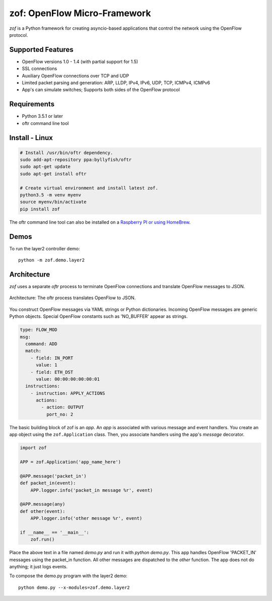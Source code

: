 zof: OpenFlow Micro-Framework
=============================

|MIT licensed| |Build Status| |codecov.io|

*zof* is a Python framework for creating asyncio-based applications that control 
the network using the OpenFlow protocol.

Supported Features
------------------

- OpenFlow versions 1.0 - 1.4 (with partial support for 1.5)
- SSL connections
- Auxiliary OpenFlow connections over TCP and UDP
- Limited packet parsing and generation: ARP, LLDP, IPv4, IPv6, UDP, TCP, ICMPv4, ICMPv6
- App's can simulate switches; Supports both sides of the OpenFlow protocol

Requirements
------------

- Python 3.5.1 or later
- oftr command line tool

Install - Linux
---------------

.. code:: bash

    # Install /usr/bin/oftr dependency.
    sudo add-apt-repository ppa:byllyfish/oftr
    sudo apt-get update
    sudo apt-get install oftr

    # Create virtual environment and install latest zof.
    python3.5 -m venv myenv
    source myenv/bin/activate
    pip install zof

The oftr command line tool can also be installed on a `Raspberry PI or using HomeBrew <https://github.com/byllyfish/oftr/blob/master/docs/INSTALL.rst>`_.

Demos
-----

To run the layer2 controller demo::

    python -m zof.demo.layer2

Architecture
------------

*zof* uses a separate *oftr* process to terminate OpenFlow connections and translate OpenFlow messages to JSON.

.. figure:: doc/sphinx/_static/img/zof_architecture.png
    :align: center
    :alt: Architecture diagram
    
    Architecture: The oftr process translates OpenFlow to JSON.

You construct OpenFlow messages via YAML strings or Python dictionaries. Incoming OpenFlow messages are generic Python objects.  Special OpenFlow constants such as 'NO_BUFFER' appear as strings.

.. code:: yaml

    type: FLOW_MOD
    msg:
      command: ADD
      match:
        - field: IN_PORT
          value: 1
        - field: ETH_DST
          value: 00:00:00:00:00:01
      instructions:
        - instruction: APPLY_ACTIONS
          actions:
            - action: OUTPUT
              port_no: 2

The basic building block of zof is an *app*. An *app* is associated with various message and event handlers.
You create an app object using the ``zof.Application`` class. Then, you associate handlers using the app's `message` decorator.

.. code:: python

    import zof

    APP = zof.Application('app_name_here')

    @APP.message('packet_in')
    def packet_in(event):
        APP.logger.info('packet_in message %r', event)

    @APP.message(any)
    def other(event):
        APP.logger.info('other message %r', event)

    if __name__ == '__main__':
        zof.run()

Place the above text in a file named `demo.py` and run it with `python demo.py`. This app handles OpenFlow 'PACKET_IN' messages using the packet_in function. All other messages are dispatched to the `other` function. The app does not do anything; it just logs events.

To compose the demo.py program with the layer2 demo::

    python demo.py --x-modules=zof.demo.layer2


.. |MIT licensed| image:: https://img.shields.io/badge/license-MIT-blue.svg
   :target: https://raw.githubusercontent.com/byllyfish/zof/master/LICENSE.txt
.. |Build Status| image:: https://travis-ci.org/byllyfish/zof.svg?branch=master
   :target: https://travis-ci.org/byllyfish/zof
.. |codecov.io| image:: https://codecov.io/gh/byllyfish/zof/coverage.svg?branch=master
   :target: https://codecov.io/gh/byllyfish/zof?branch=master
